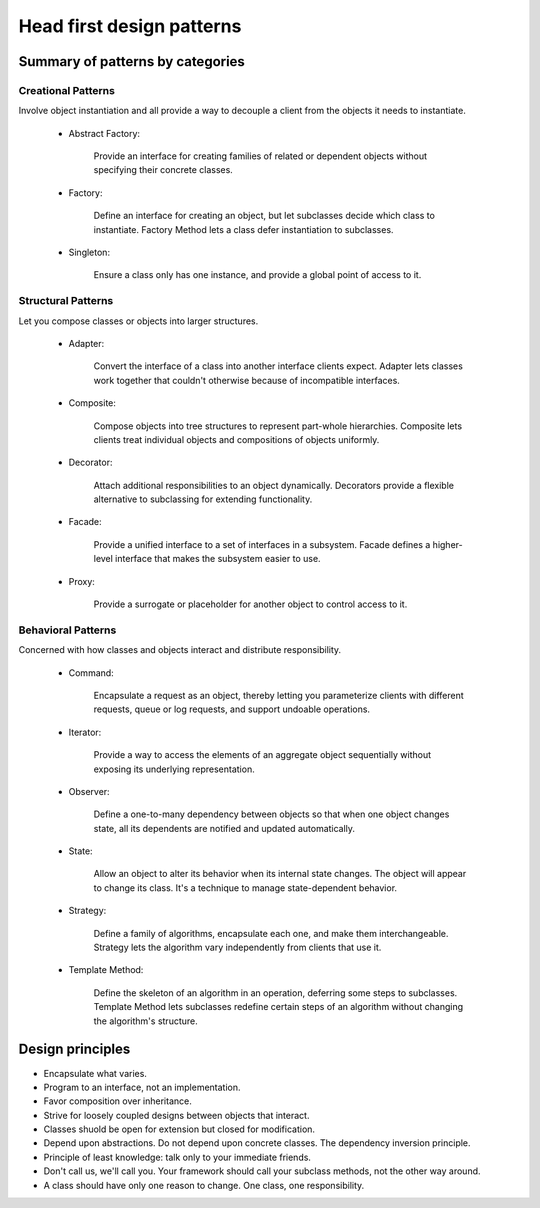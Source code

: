 Head first design patterns
==============================

Summary of patterns by categories
----------------------------------

Creational Patterns
^^^^^^^^^^^^^^^^^^^

Involve object instantiation and all provide a way to decouple a client 
from the objects it needs to instantiate.

    - Abstract Factory:

        Provide an interface for creating families of related or dependent objects 
        without specifying their concrete classes.

    - Factory:

        Define an interface for creating an object, but let subclasses decide which class 
        to instantiate. Factory Method lets a class defer instantiation to subclasses.

    - Singleton:

        Ensure a class only has one instance, and provide a global point of access to it.

Structural Patterns
^^^^^^^^^^^^^^^^^^^

Let you compose classes or objects into larger structures.

    - Adapter:

        Convert the interface of a class into another interface clients expect. 
        Adapter lets classes work together that couldn't otherwise because of 
        incompatible interfaces.

    - Composite:

        Compose objects into tree structures to represent part-whole hierarchies. 
        Composite lets clients treat individual objects and compositions of objects 
        uniformly.

    - Decorator:

        Attach additional responsibilities to an object dynamically. 
        Decorators provide a flexible 
        alternative to subclassing for extending functionality.

    - Facade:

        Provide a unified interface to a set of interfaces in a subsystem. 
        Facade defines a higher-level interface that makes the subsystem easier to use.

    - Proxy:

        Provide a surrogate or placeholder for another object to control access to it.

Behavioral Patterns
^^^^^^^^^^^^^^^^^^^

Concerned with how classes and objects interact and distribute responsibility.

    - Command:

        Encapsulate a request as an object, thereby letting you parameterize clients 
        with different requests, queue or log requests, and support undoable operations.

    - Iterator:

        Provide a way to access the elements of an aggregate object sequentially 
        without exposing its underlying representation.

    - Observer:

        Define a one-to-many dependency between objects so that when one object changes 
        state, all its dependents are notified and updated automatically.

    - State:

        Allow an object to alter its behavior when its internal state changes. 
        The object will appear to change its class. It's a technique to manage
        state-dependent behavior.

    - Strategy:

        Define a family of algorithms, encapsulate each one, and make them interchangeable.
        Strategy lets the algorithm vary independently from clients that use it.

    - Template Method:

        Define the skeleton of an algorithm in an operation, deferring some steps to
        subclasses.
        Template Method lets subclasses redefine certain steps of an algorithm 
        without changing the algorithm's structure.


Design principles
-----------------

- Encapsulate what varies.

- Program to an interface, not an implementation.

- Favor composition over inheritance.

- Strive for loosely coupled designs between objects that interact.

- Classes shuold be open for extension but closed for modification.

- Depend upon abstractions. Do not depend upon concrete classes.
  The dependency inversion principle.

- Principle of least knowledge: talk only to your immediate friends.

- Don't call us, we'll call you. Your framework should call your subclass methods, 
  not the other way around.

- A class should have only one reason to change. One class, one responsibility.
